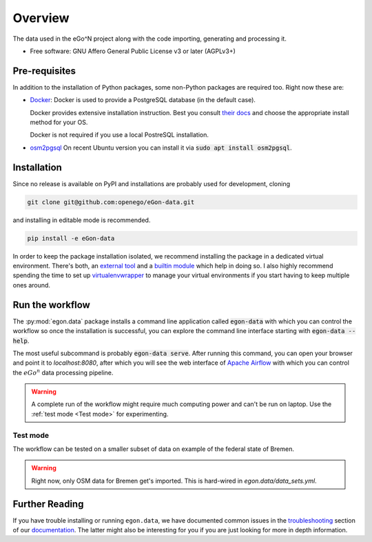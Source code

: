 ========
Overview
========

.. start-badges

|commits-since| |travis| |docs| |requires|

|coveralls| |codecov| |scrutinizer| |codacy| |codeclimate|

.. commented
    * - tests
      - |appveyor|
    * - package
      - | |version| |wheel| |supported-versions| |supported-implementations|

.. |docs| image:: https://readthedocs.org/projects/egon-data/badge/?version=latest
    :target: https://egon-data.readthedocs.io
    :alt: Documentation Status

.. |travis| image:: https://api.travis-ci.org/openego/eGon-data.svg?branch=dev
    :alt: Travis-CI Build Status
    :target: https://travis-ci.org/openego/eGon-data

.. |appveyor| image:: https://ci.appveyor.com/api/projects/status/github/openego/eGon-data?branch=dev&svg=true
    :alt: AppVeyor Build Status
    :target: https://ci.appveyor.com/project/openego/eGon-data

.. |requires| image:: https://requires.io/github/openego/eGon-data/requirements.svg?branch=dev
    :alt: Requirements Status
    :target: https://requires.io/github/openego/eGon-data/requirements/?branch=dev

.. |coveralls| image:: https://coveralls.io/repos/openego/eGon-data/badge.svg?branch=dev&service=github
    :alt: Coverage Status
    :target: https://coveralls.io/r/openego/eGon-data

.. |codecov| image:: https://codecov.io/gh/openego/eGon-data/branch/dev/graphs/badge.svg?branch=dev
    :alt: Coverage Status
    :target: https://codecov.io/github/openego/eGon-data

.. |codacy| image:: https://img.shields.io/codacy/grade/d639ac4296a04edb8da5c882ea36e98b.svg
    :target: https://www.codacy.com/app/openego/eGon-data
    :alt: Codacy Code Quality Status

.. |codeclimate| image:: https://codeclimate.com/github/openego/eGon-data/badges/gpa.svg
   :target: https://codeclimate.com/github/openego/eGon-data
   :alt: CodeClimate Quality Status

.. |version| image:: https://img.shields.io/pypi/v/egon.data.svg
    :alt: PyPI Package latest release
    :target: https://pypi.org/project/egon.data

.. |wheel| image:: https://img.shields.io/pypi/wheel/egon.data.svg
    :alt: PyPI Wheel
    :target: https://pypi.org/project/egon.data

.. |supported-versions| image:: https://img.shields.io/pypi/pyversions/egon.data.svg
    :alt: Supported versions
    :target: https://pypi.org/project/egon.data

.. |supported-implementations| image:: https://img.shields.io/pypi/implementation/egon.data.svg
    :alt: Supported implementations
    :target: https://pypi.org/project/egon.data

.. |commits-since| image:: https://img.shields.io/badge/dynamic/json.svg?label=v0.0.0&url=https%3A%2F%2Fapi.github.com%2Frepos%2Fopenego%2FeGon-data%2Fcompare%2Fv0.0.0...dev&query=%24.total_commits&colorB=blue&prefix=%2b&suffix=%20commits
    :alt: Latest release and commits since then
    :target: https://github.com/openego/eGon-data/compare/v0.0.0...dev


.. |scrutinizer| image:: https://img.shields.io/scrutinizer/quality/g/openego/eGon-data/dev.svg
    :alt: Scrutinizer Status
    :target: https://scrutinizer-ci.com/g/openego/eGon-data/


.. end-badges

The data used in the eGo^N project along with the code importing, generating and processing it.

* Free software: GNU Affero General Public License v3 or later (AGPLv3+)

.. begin-getting-started-information

Pre-requisites
==============

In addition to the installation of Python packages, some non-Python
packages are required too. Right now these are:

* `Docker <https://docs.docker.com/get-started/>`_: Docker is used to provide
  a PostgreSQL database (in the default case).

  Docker provides extensive installation instruction. Best you consult `their
  docs <https://docs.docker.com/get-docker/>`_ and choose the appropriate
  install method for your OS.

  Docker is not required if you use a local PostreSQL installation.

* `osm2pgsql <https://osm2pgsql.org/>`_
  On recent Ubuntu version you can install it via
  :code:`sudo apt install osm2pgsql`.


Installation
============

Since no release is available on PyPI and installations are probably
used for development, cloning

.. code-block:: bash

   git clone git@github.com:openego/eGon-data.git

and installing in editable mode is recommended.

.. code-block:: bash

   pip install -e eGon-data

In order to keep the package installation isolated, we recommend
installing the package in a dedicated virtual environment. There's both,
an `external tool`_ and a `builtin module`_ which help in doing so. I
also highly recommend spending the time to set up `virtualenvwrapper`_
to manage your virtual environments if you start having to keep multiple
ones around.

.. _external tool: https://virtualenv.pypa.io/en/latest/
.. _builtin module: https://docs.python.org/3/tutorial/venv.html#virtual-environments-and-packages
.. _virtualenvwrapper: https://virtualenvwrapper.readthedocs.io/en/latest/index.html


Run the workflow
================

The :py:mod:`egon.data` package installs a command line application
called :code:`egon-data` with which you can control the workflow so once
the installation is successful, you can explore the command line
interface starting with :code:`egon-data --help`.

The most useful subcommand is probably :code:`egon-data serve`. After
running this command, you can open your browser and point it to
`localhost:8080`, after which you will see the web interface of `Apache
Airflow`_ with which you can control the :math:`eGo^n` data processing
pipeline.

.. _Apache Airflow: https://airflow.apache.org/docs/apache-airflow/stable/ui.html#ui-screenshots

.. warning::

   A complete run of the workflow might require much computing power and
   can't be run on laptop. Use the :ref:`test mode <Test mode>` for
   experimenting.


Test mode
---------

The workflow can be tested on a smaller subset of data on example of the
federal state of Bremen.

.. warning::

   Right now, only OSM data for Bremen get's imported. This is hard-wired in
   `egon.data/data_sets.yml`.


Further Reading
===============

If you have trouble installing or running ``egon.data``, we have
documented common issues in the troubleshooting_ section of our
documentation_. The latter might also be interesting for you if you are
just looking for more in depth information.


.. _documentation: https://eGon-data.readthedocs.io/
.. _troubleshooting: https://eGon-data.readthedocs.io/en/latest/troubleshooting.html

.. end-getting-started-information
